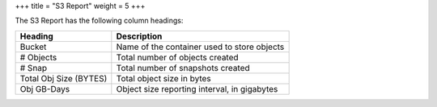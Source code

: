 +++
title = "S3 Report"
weight = 5
+++

..  _reports_s3_headings:

The S3 Report has the following column headings: 



.. list-table::
  :header-rows: 1

  *
    - Heading
    - Description
  *
    - Bucket
    - Name of the container used to store objects
  *
    - # Objects
    - Total number of objects created
  *
    - # Snap
    - Total number of snapshots created
  *
    - Total Obj Size (BYTES)
    - Total object size in bytes
  *
    - Obj GB-Days
    - Object size reporting interval, in gigabytes


